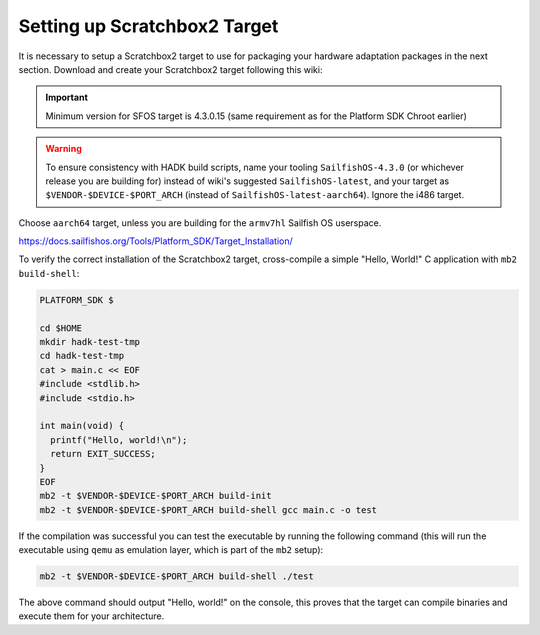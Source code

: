 Setting up Scratchbox2 Target
-----------------------------

It is necessary to setup a Scratchbox2 target to use for packaging your
hardware adaptation packages in the next section. Download and create your
Scratchbox2 target following this wiki:

.. important::
    Minimum version for SFOS target is 4.3.0.15 (same requirement as for the
    Platform SDK Chroot earlier)

.. warning::
    To ensure consistency with HADK build scripts, name your tooling
    ``SailfishOS-4.3.0`` (or whichever release you are building for) instead of
    wiki's suggested ``SailfishOS-latest``, and your target as
    ``$VENDOR-$DEVICE-$PORT_ARCH`` (instead of ``SailfishOS-latest-aarch64``).
    Ignore the i486 target.

Choose ``aarch64`` target, unless you are building for the ``armv7hl``
Sailfish OS userspace.

https://docs.sailfishos.org/Tools/Platform_SDK/Target_Installation/

To verify the correct installation of the Scratchbox2 target, cross-compile
a simple "Hello, World!" C application with ``mb2 build-shell``:

.. code-block:: console

    PLATFORM_SDK $

    cd $HOME
    mkdir hadk-test-tmp
    cd hadk-test-tmp
    cat > main.c << EOF
    #include <stdlib.h>
    #include <stdio.h>

    int main(void) {
      printf("Hello, world!\n");
      return EXIT_SUCCESS;
    }
    EOF
    mb2 -t $VENDOR-$DEVICE-$PORT_ARCH build-init
    mb2 -t $VENDOR-$DEVICE-$PORT_ARCH build-shell gcc main.c -o test

If the compilation was successful you can test the executable by running the
following command (this will run the executable using ``qemu`` as emulation
layer, which is part of the ``mb2`` setup):

.. code-block:: console

    mb2 -t $VENDOR-$DEVICE-$PORT_ARCH build-shell ./test

The above command should output "Hello, world!" on the console, this proves
that the target can compile binaries and execute them for your architecture.

